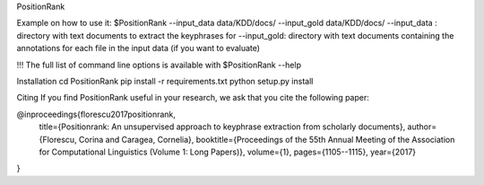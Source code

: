 PositionRank


Example on how to use it:
$PositionRank --input_data data/KDD/docs/ --input_gold data/KDD/docs/
--input_data : directory with text documents to extract the keyphrases for
--input_gold: directory with text documents containing the annotations for each file in the input data (if you want to evaluate)

!!! The full list of command line options is available with $PositionRank --help


Installation
cd PositionRank
pip install -r requirements.txt
python setup.py install

Citing
If you find PositionRank useful in your research, we ask that you cite the following paper:

@inproceedings{florescu2017positionrank,
  title={Positionrank: An unsupervised approach to keyphrase extraction from scholarly documents},
  author={Florescu, Corina and Caragea, Cornelia},
  booktitle={Proceedings of the 55th Annual Meeting of the Association for Computational Linguistics (Volume 1: Long Papers)},
  volume={1},
  pages={1105--1115},
  year={2017}
}
